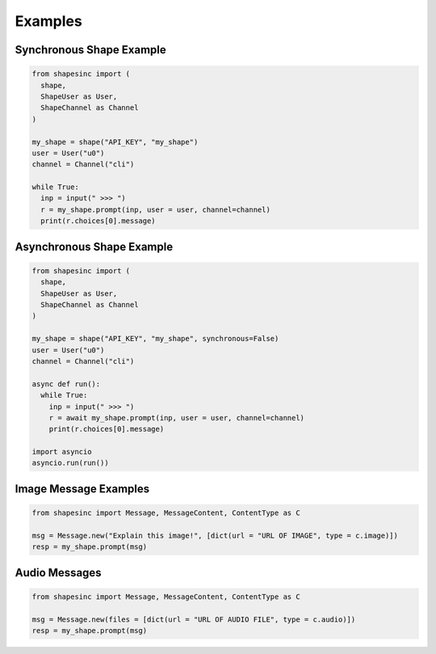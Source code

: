 Examples
==========

Synchronous Shape Example
---------------------------

.. code-block:: python3

    from shapesinc import (
      shape,
      ShapeUser as User,
      ShapeChannel as Channel
    )
    
    my_shape = shape("API_KEY", "my_shape")
    user = User("u0")
    channel = Channel("cli")
    
    while True:
      inp = input(" >>> ")
      r = my_shape.prompt(inp, user = user, channel=channel)
      print(r.choices[0].message)
    
Asynchronous Shape Example
----------------------------

.. code-block:: python3

    from shapesinc import (
      shape,
      ShapeUser as User,
      ShapeChannel as Channel
    )
    
    my_shape = shape("API_KEY", "my_shape", synchronous=False)
    user = User("u0")
    channel = Channel("cli")
    
    async def run():
      while True:
        inp = input(" >>> ")
        r = await my_shape.prompt(inp, user = user, channel=channel)
        print(r.choices[0].message)
    
    import asyncio
    asyncio.run(run())


Image Message Examples
-----------------------

.. code-block:: python3

    from shapesinc import Message, MessageContent, ContentType as C
    
    msg = Message.new("Explain this image!", [dict(url = "URL OF IMAGE", type = c.image)])
    resp = my_shape.prompt(msg)
    
Audio Messages
---------------

.. code-block:: python3

    from shapesinc import Message, MessageContent, ContentType as C
    
    msg = Message.new(files = [dict(url = "URL OF AUDIO FILE", type = c.audio)])
    resp = my_shape.prompt(msg)
